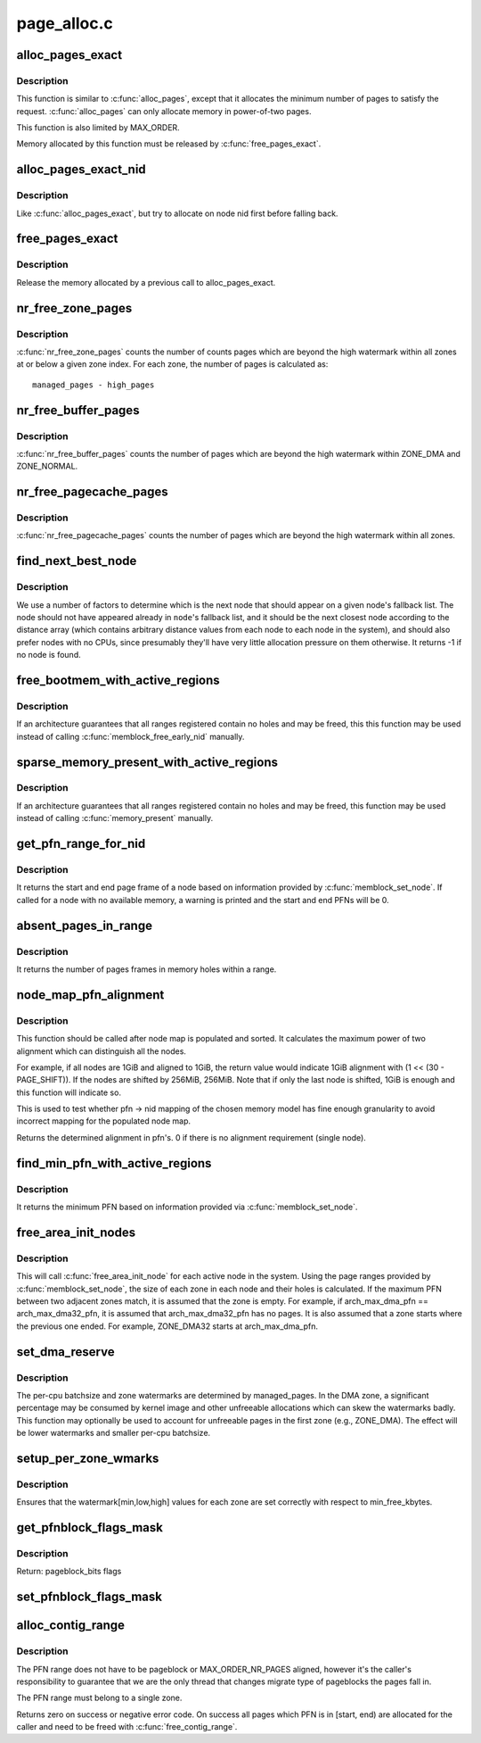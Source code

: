 .. -*- coding: utf-8; mode: rst -*-

============
page_alloc.c
============

.. _`alloc_pages_exact`:

alloc_pages_exact
=================

.. c:function:: void *alloc_pages_exact (size_t size, gfp_t gfp_mask)

    allocate an exact number physically-contiguous pages.

    :param size_t size:
        the number of bytes to allocate

    :param gfp_t gfp_mask:
        GFP flags for the allocation


.. _`alloc_pages_exact.description`:

Description
-----------

This function is similar to :c:func:`alloc_pages`, except that it allocates the
minimum number of pages to satisfy the request.  :c:func:`alloc_pages` can only
allocate memory in power-of-two pages.

This function is also limited by MAX_ORDER.

Memory allocated by this function must be released by :c:func:`free_pages_exact`.


.. _`alloc_pages_exact_nid`:

alloc_pages_exact_nid
=====================

.. c:function:: void *alloc_pages_exact_nid (int nid, size_t size, gfp_t gfp_mask)

    allocate an exact number of physically-contiguous pages on a node.

    :param int nid:
        the preferred node ID where memory should be allocated

    :param size_t size:
        the number of bytes to allocate

    :param gfp_t gfp_mask:
        GFP flags for the allocation


.. _`alloc_pages_exact_nid.description`:

Description
-----------

Like :c:func:`alloc_pages_exact`, but try to allocate on node nid first before falling
back.


.. _`free_pages_exact`:

free_pages_exact
================

.. c:function:: void free_pages_exact (void *virt, size_t size)

    release memory allocated via alloc_pages_exact()

    :param void \*virt:
        the value returned by alloc_pages_exact.

    :param size_t size:
        size of allocation, same value as passed to :c:func:`alloc_pages_exact`.


.. _`free_pages_exact.description`:

Description
-----------

Release the memory allocated by a previous call to alloc_pages_exact.


.. _`nr_free_zone_pages`:

nr_free_zone_pages
==================

.. c:function:: unsigned long nr_free_zone_pages (int offset)

    count number of pages beyond high watermark

    :param int offset:
        The zone index of the highest zone


.. _`nr_free_zone_pages.description`:

Description
-----------

:c:func:`nr_free_zone_pages` counts the number of counts pages which are beyond the
high watermark within all zones at or below a given zone index.  For each
zone, the number of pages is calculated as::

    managed_pages - high_pages


.. _`nr_free_buffer_pages`:

nr_free_buffer_pages
====================

.. c:function:: unsigned long nr_free_buffer_pages ( void)

    count number of pages beyond high watermark

    :param void:
        no arguments


.. _`nr_free_buffer_pages.description`:

Description
-----------


:c:func:`nr_free_buffer_pages` counts the number of pages which are beyond the high
watermark within ZONE_DMA and ZONE_NORMAL.


.. _`nr_free_pagecache_pages`:

nr_free_pagecache_pages
=======================

.. c:function:: unsigned long nr_free_pagecache_pages ( void)

    count number of pages beyond high watermark

    :param void:
        no arguments


.. _`nr_free_pagecache_pages.description`:

Description
-----------


:c:func:`nr_free_pagecache_pages` counts the number of pages which are beyond the
high watermark within all zones.


.. _`find_next_best_node`:

find_next_best_node
===================

.. c:function:: int find_next_best_node (int node, nodemask_t *used_node_mask)

    find the next node that should appear in a given node's fallback list

    :param int node:
        node whose fallback list we're appending

    :param nodemask_t \*used_node_mask:
        nodemask_t of already used nodes


.. _`find_next_best_node.description`:

Description
-----------

We use a number of factors to determine which is the next node that should
appear on a given node's fallback list.  The node should not have appeared
already in ``node``\ 's fallback list, and it should be the next closest node
according to the distance array (which contains arbitrary distance values
from each node to each node in the system), and should also prefer nodes
with no CPUs, since presumably they'll have very little allocation pressure
on them otherwise.
It returns -1 if no node is found.


.. _`free_bootmem_with_active_regions`:

free_bootmem_with_active_regions
================================

.. c:function:: void free_bootmem_with_active_regions (int nid, unsigned long max_low_pfn)

    Call memblock_free_early_nid for each active range

    :param int nid:
        The node to free memory on. If MAX_NUMNODES, all nodes are freed.

    :param unsigned long max_low_pfn:
        The highest PFN that will be passed to memblock_free_early_nid


.. _`free_bootmem_with_active_regions.description`:

Description
-----------

If an architecture guarantees that all ranges registered contain no holes
and may be freed, this this function may be used instead of calling
:c:func:`memblock_free_early_nid` manually.


.. _`sparse_memory_present_with_active_regions`:

sparse_memory_present_with_active_regions
=========================================

.. c:function:: void sparse_memory_present_with_active_regions (int nid)

    Call memory_present for each active range

    :param int nid:
        The node to call memory_present for. If MAX_NUMNODES, all nodes will be used.


.. _`sparse_memory_present_with_active_regions.description`:

Description
-----------

If an architecture guarantees that all ranges registered contain no holes and may
be freed, this function may be used instead of calling :c:func:`memory_present` manually.


.. _`get_pfn_range_for_nid`:

get_pfn_range_for_nid
=====================

.. c:function:: void get_pfn_range_for_nid (unsigned int nid, unsigned long *start_pfn, unsigned long *end_pfn)

    Return the start and end page frames for a node

    :param unsigned int nid:
        The nid to return the range for. If MAX_NUMNODES, the min and max PFN are returned.

    :param unsigned long \*start_pfn:
        Passed by reference. On return, it will have the node start_pfn.

    :param unsigned long \*end_pfn:
        Passed by reference. On return, it will have the node end_pfn.


.. _`get_pfn_range_for_nid.description`:

Description
-----------

It returns the start and end page frame of a node based on information
provided by :c:func:`memblock_set_node`. If called for a node
with no available memory, a warning is printed and the start and end
PFNs will be 0.


.. _`absent_pages_in_range`:

absent_pages_in_range
=====================

.. c:function:: unsigned long absent_pages_in_range (unsigned long start_pfn, unsigned long end_pfn)

    Return number of page frames in holes within a range

    :param unsigned long start_pfn:
        The start PFN to start searching for holes

    :param unsigned long end_pfn:
        The end PFN to stop searching for holes


.. _`absent_pages_in_range.description`:

Description
-----------

It returns the number of pages frames in memory holes within a range.


.. _`node_map_pfn_alignment`:

node_map_pfn_alignment
======================

.. c:function:: unsigned long node_map_pfn_alignment ( void)

    determine the maximum internode alignment

    :param void:
        no arguments


.. _`node_map_pfn_alignment.description`:

Description
-----------


This function should be called after node map is populated and sorted.
It calculates the maximum power of two alignment which can distinguish
all the nodes.

For example, if all nodes are 1GiB and aligned to 1GiB, the return value
would indicate 1GiB alignment with (1 << (30 - PAGE_SHIFT)).  If the
nodes are shifted by 256MiB, 256MiB.  Note that if only the last node is
shifted, 1GiB is enough and this function will indicate so.

This is used to test whether pfn -> nid mapping of the chosen memory
model has fine enough granularity to avoid incorrect mapping for the
populated node map.

Returns the determined alignment in pfn's.  0 if there is no alignment
requirement (single node).


.. _`find_min_pfn_with_active_regions`:

find_min_pfn_with_active_regions
================================

.. c:function:: unsigned long find_min_pfn_with_active_regions ( void)

    Find the minimum PFN registered

    :param void:
        no arguments


.. _`find_min_pfn_with_active_regions.description`:

Description
-----------


It returns the minimum PFN based on information provided via
:c:func:`memblock_set_node`.


.. _`free_area_init_nodes`:

free_area_init_nodes
====================

.. c:function:: void free_area_init_nodes (unsigned long *max_zone_pfn)

    Initialise all pg_data_t and zone data

    :param unsigned long \*max_zone_pfn:
        an array of max PFNs for each zone


.. _`free_area_init_nodes.description`:

Description
-----------

This will call :c:func:`free_area_init_node` for each active node in the system.
Using the page ranges provided by :c:func:`memblock_set_node`, the size of each
zone in each node and their holes is calculated. If the maximum PFN
between two adjacent zones match, it is assumed that the zone is empty.
For example, if arch_max_dma_pfn == arch_max_dma32_pfn, it is assumed
that arch_max_dma32_pfn has no pages. It is also assumed that a zone
starts where the previous one ended. For example, ZONE_DMA32 starts
at arch_max_dma_pfn.


.. _`set_dma_reserve`:

set_dma_reserve
===============

.. c:function:: void set_dma_reserve (unsigned long new_dma_reserve)

    set the specified number of pages reserved in the first zone

    :param unsigned long new_dma_reserve:
        The number of pages to mark reserved


.. _`set_dma_reserve.description`:

Description
-----------

The per-cpu batchsize and zone watermarks are determined by managed_pages.
In the DMA zone, a significant percentage may be consumed by kernel image
and other unfreeable allocations which can skew the watermarks badly. This
function may optionally be used to account for unfreeable pages in the
first zone (e.g., ZONE_DMA). The effect will be lower watermarks and
smaller per-cpu batchsize.


.. _`setup_per_zone_wmarks`:

setup_per_zone_wmarks
=====================

.. c:function:: void setup_per_zone_wmarks ( void)

    called when min_free_kbytes changes or when memory is hot-{added|removed}

    :param void:
        no arguments


.. _`setup_per_zone_wmarks.description`:

Description
-----------


Ensures that the watermark[min,low,high] values for each zone are set
correctly with respect to min_free_kbytes.


.. _`get_pfnblock_flags_mask`:

get_pfnblock_flags_mask
=======================

.. c:function:: unsigned long get_pfnblock_flags_mask (struct page *page, unsigned long pfn, unsigned long end_bitidx, unsigned long mask)

    Return the requested group of flags for the pageblock_nr_pages block of pages

    :param struct page \*page:
        The page within the block of interest

    :param unsigned long pfn:
        The target page frame number

    :param unsigned long end_bitidx:
        The last bit of interest to retrieve

    :param unsigned long mask:
        mask of bits that the caller is interested in


.. _`get_pfnblock_flags_mask.description`:

Description
-----------

Return: pageblock_bits flags


.. _`set_pfnblock_flags_mask`:

set_pfnblock_flags_mask
=======================

.. c:function:: void set_pfnblock_flags_mask (struct page *page, unsigned long flags, unsigned long pfn, unsigned long end_bitidx, unsigned long mask)

    Set the requested group of flags for a pageblock_nr_pages block of pages

    :param struct page \*page:
        The page within the block of interest

    :param unsigned long flags:
        The flags to set

    :param unsigned long pfn:
        The target page frame number

    :param unsigned long end_bitidx:
        The last bit of interest

    :param unsigned long mask:
        mask of bits that the caller is interested in


.. _`alloc_contig_range`:

alloc_contig_range
==================

.. c:function:: int alloc_contig_range (unsigned long start, unsigned long end, unsigned migratetype)

    - tries to allocate given range of pages

    :param unsigned long start:
        start PFN to allocate

    :param unsigned long end:
        one-past-the-last PFN to allocate

    :param unsigned migratetype:
        migratetype of the underlaying pageblocks (either
        #MIGRATE_MOVABLE or #MIGRATE_CMA).  All pageblocks
        in range must have the same migratetype and it must
        be either of the two.


.. _`alloc_contig_range.description`:

Description
-----------

The PFN range does not have to be pageblock or MAX_ORDER_NR_PAGES
aligned, however it's the caller's responsibility to guarantee that
we are the only thread that changes migrate type of pageblocks the
pages fall in.

The PFN range must belong to a single zone.

Returns zero on success or negative error code.  On success all
pages which PFN is in [start, end) are allocated for the caller and
need to be freed with :c:func:`free_contig_range`.

